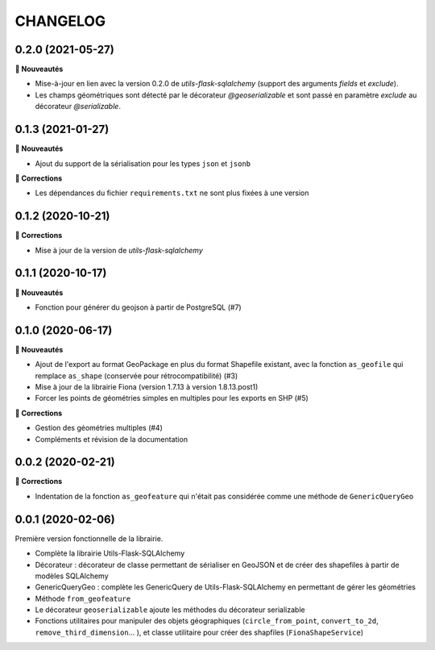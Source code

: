 =========
CHANGELOG
=========

0.2.0 (2021-05-27)
------------------

**🚀 Nouveautés**

* Mise-à-jour en lien avec la version 0.2.0 de `utils-flask-sqlalchemy` (support des arguments `fields` et `exclude`).
* Les champs géométriques sont détecté par le décorateur `@geoserializable` et sont passé en paramètre `exclude` au décorateur `@serializable`.

0.1.3 (2021-01-27)
------------------

**🚀 Nouveautés**

* Ajout du support de la sérialisation pour les types ``json`` et ``jsonb``

**🐛 Corrections**

* Les dépendances du fichier ``requirements.txt`` ne sont plus fixées à une version

0.1.2 (2020-10-21)
------------------

**🐛 Corrections**

* Mise à jour de la version de `utils-flask-sqlalchemy`

0.1.1 (2020-10-17)
------------------

**🚀 Nouveautés**

* Fonction pour générer du geojson à partir de PostgreSQL (#7)

0.1.0 (2020-06-17)
------------------

**🚀 Nouveautés**

* Ajout de l'export au format GeoPackage en plus du format Shapefile existant, avec la fonction ``as_geofile`` qui remplace ``as_shape`` (conservée pour rétrocompatibilité) (#3)
* Mise à jour de la librairie Fiona (version 1.7.13 à version 1.8.13.post1)
* Forcer les points de géométries simples en multiples pour les exports en SHP (#5)

**🐛 Corrections**

* Gestion des géométries multiples (#4)
* Compléments et révision de la documentation

0.0.2 (2020-02-21)
------------------

**🐛 Corrections**

* Indentation de la fonction ``as_geofeature`` qui n'était pas considérée comme une méthode de ``GenericQueryGeo``

0.0.1 (2020-02-06)
------------------

Première version fonctionnelle de la librairie.

* Complète la librairie Utils-Flask-SQLAlchemy
* Décorateur : décorateur de classe permettant de sérialiser en GeoJSON et de créer des shapefiles à partir de modèles SQLAlchemy
* GenericQueryGeo : complète les GenericQuery de Utils-Flask-SQLAlchemy en permettant de gérer les géométries
* Méthode ``from_geofeature``
* Le décorateur ``geoserializable`` ajoute les méthodes du décorateur serializable
* Fonctions utilitaires pour manipuler des objets géographiques (``circle_from_point``, ``convert_to_2d``, ``remove_third_dimension``... ), et classe utilitaire pour créer des shapfiles (``FionaShapeService``)
